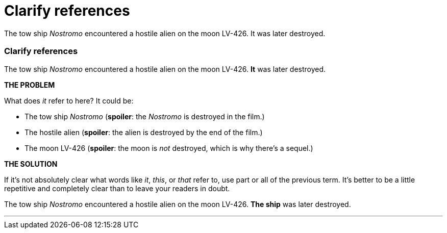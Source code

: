= Clarify references
:fragment:
:imagesdir: ../images

// ---- SLIDE 1 ----
// tag::slide[]
====
The tow ship _Nostromo_ encountered a hostile alien on the moon LV-426. [.red]#It# was later destroyed.
====

// ---- SLIDE 2 ----
=== Clarify references
// tag::html[]
====
The tow ship _Nostromo_ encountered a hostile alien on the moon LV-426. [.red]#*It*# was later destroyed.
====
// end::slide[]

// ---- EXPLANATION ----
*THE PROBLEM*

What does _it_ refer to here? It could be:

* The tow ship _Nostromo_ (*spoiler*: the _Nostromo_ is destroyed in the film.)
* The hostile alien (*spoiler*: the alien is destroyed by the end of the film.)
* The moon LV-426 (*spoiler*: the moon is _not_ destroyed, which is why there's a sequel.)

*THE SOLUTION*

If it's not absolutely clear what words like _it_, _this_, or _that_ refer to, use part or all of the previous term. It's better to be a little repetitive and completely clear than to leave your readers in doubt.

// ---- MORE OF SLIDE 2 ----
// tag::slide[]
====
The tow ship _Nostromo_ encountered a hostile alien on the moon LV-426. [.blue]#*The ship*# was later destroyed.
====
// end::slide[]

'''
// end::html[]
